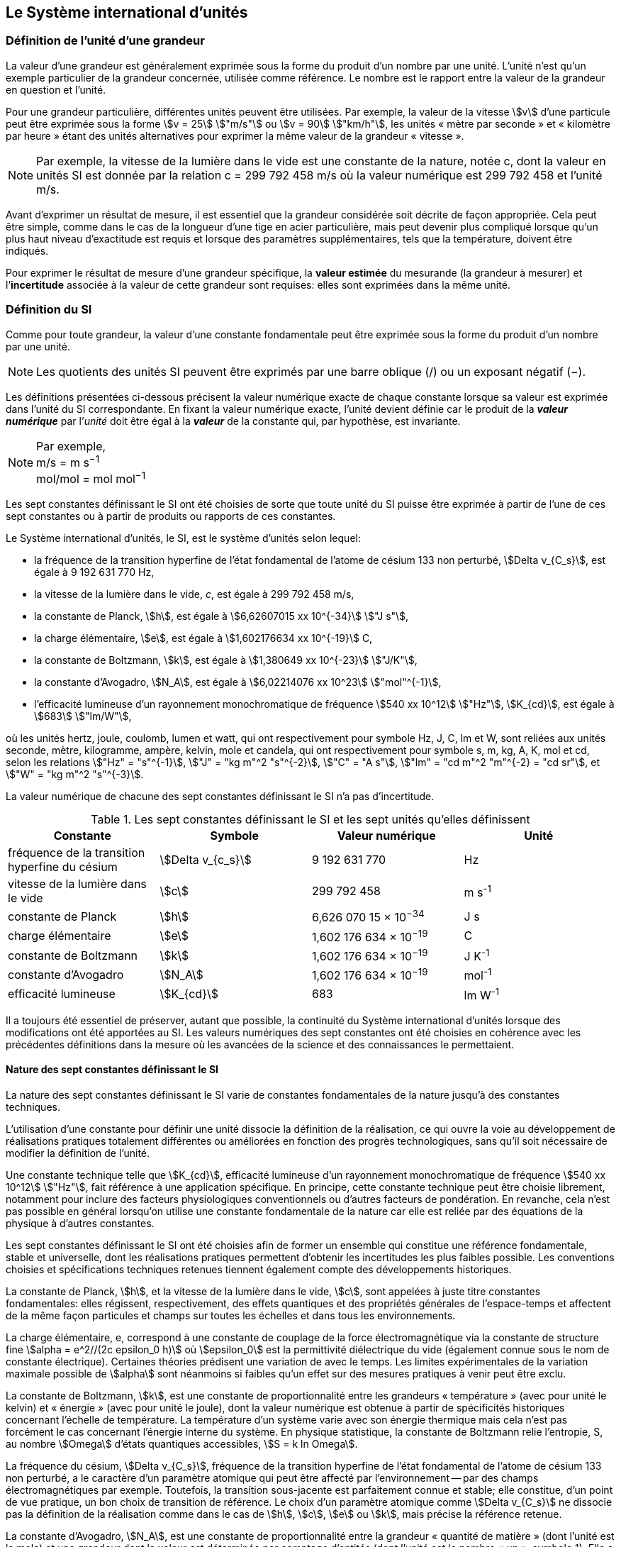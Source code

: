 
== Le Système international d’unités

=== Définition de l’unité d’une grandeur

La valeur d’une grandeur est généralement exprimée sous la forme du produit d’un nombre par
une unité. L’unité n’est qu’un exemple particulier de la grandeur concernée, utilisée comme
référence. Le nombre est le rapport entre la valeur de la grandeur en question et l’unité.

Pour une grandeur particulière, différentes unités
peuvent être utilisées. Par exemple, la valeur
de la vitesse stem:[v] d’une particule peut être exprimée sous
la forme stem:[v = 25] stem:["m/s"] ou stem:[v = 90] stem:["km/h"],
les unités « mètre par seconde » et « kilomètre
par heure » étant des unités alternatives pour
exprimer la même valeur de la grandeur « vitesse ».

NOTE: Par exemple, la vitesse de la lumière dans
le vide est une constante de la nature, notée c,
dont la valeur en unités SI est donnée par la relation
c = 299 792 458 m/s où la valeur numérique
est 299 792 458 et l’unité m/s.

Avant d’exprimer un résultat de mesure, il est essentiel que la grandeur considérée soit
décrite de façon appropriée. Cela peut être simple, comme dans le cas de la longueur d’une
tige en acier particulière, mais peut devenir plus compliqué lorsque qu’un plus haut niveau
d’exactitude est requis et lorsque des paramètres supplémentaires, tels que la température,
doivent être indiqués.

Pour exprimer le résultat de mesure d’une grandeur spécifique, la *valeur estimée* du
mesurande (la grandeur à mesurer) et l’**incertitude** associée à la valeur de cette grandeur
sont requises: elles sont exprimées dans la même unité.


=== Définition du SI

Comme pour toute grandeur, la valeur d’une constante fondamentale peut être exprimée
sous la forme du produit d’un nombre par une unité.

NOTE: Les quotients des unités
SI peuvent être exprimés
par une barre oblique (/)
ou un exposant
négatif (−).

Les définitions présentées ci-dessous précisent la valeur numérique exacte de chaque
constante lorsque sa valeur est exprimée dans l’unité du SI correspondante. En fixant la valeur
numérique exacte, l’unité devient définie car le produit de la *_valeur numérique_* par l’__unité__
doit être égal à la *_valeur_* de la constante qui, par hypothèse, est invariante.

[NOTE]
====
Par exemple, +
m/s = m s^−1^ +
mol/mol = mol mol^−1^
====

Les sept constantes définissant le SI ont été choisies de sorte que toute unité du SI puisse
être exprimée à partir de l’une de ces sept constantes ou à partir de produits ou rapports de
ces constantes.

Le Système international d’unités, le SI, est le système d’unités selon lequel:

* la fréquence de la transition hyperfine de l’état fondamental de l’atome de
césium 133 non perturbé, stem:[Delta ν_{C_s}], est égale à 9 192 631 770 Hz,
* la vitesse de la lumière dans le vide, _c_, est égale à 299 792 458 m/s,
* la constante de Planck, stem:[h], est égale à stem:[6,62607015 xx 10^{-34}] stem:["J s"],
* la charge élémentaire, stem:[e], est égale à stem:[1,602176634 xx 10^{-19}] C,
* la constante de Boltzmann, stem:[k], est égale à stem:[1,380649 xx 10^{-23}] stem:["J/K"],
* la constante d’Avogadro, stem:[N_A], est égale à stem:[6,02214076 xx 10^23] stem:["mol"^{-1}],
* l’efficacité lumineuse d’un rayonnement monochromatique de fréquence
stem:[540 xx 10^12] stem:["Hz"], stem:[K_{cd}], est égale à stem:[683] stem:["lm/W"],

où les unités hertz, joule, coulomb, lumen et watt, qui ont respectivement pour symbole Hz,
J, C, lm et W, sont reliées aux unités seconde, mètre, kilogramme, ampère, kelvin, mole et
candela, qui ont respectivement pour symbole s, m, kg, A, K, mol et cd, selon les relations
stem:["Hz" = "s"^{-1}], stem:["J" = "kg m"^2 "s"^{-2}], stem:["C" = "A s"], stem:["lm" = "cd m"^2 "m"^{-2} = "cd sr"], et stem:["W" = "kg m"^2 "s"^{-3}].

La valeur numérique de chacune des sept constantes définissant le SI n’a pas d’incertitude.


.Les sept constantes définissant le SI et les sept unités qu’elles définissent
[cols="1,^,1,^", options="header"]
|===

| Constante | Symbole | Valeur numérique | Unité

| fréquence de la transition hyperfine du césium | stem:[Delta v_{c_s}]  | 9 192 631 770 | Hz
| vitesse de la lumière dans le vide | stem:[c] | 299 792 458 | m s^-1^
| constante de Planck | stem:[h] | 6,626 070 15 × 10^−34^ | J s
| charge élémentaire | stem:[e] | 1,602 176 634 × 10^−19^ | C
| constante de Boltzmann | stem:[k] | 1,602 176 634 × 10^−19^ | J K^-1^
| constante d’Avogadro | stem:[N_A] | 1,602 176 634 × 10^−19^ | mol^-1^
| efficacité lumineuse | stem:[K_{cd}] | 683 | lm W^-1^ 

|===

Il a toujours été essentiel de préserver, autant que possible, la continuité du Système
international d’unités lorsque des modifications ont été apportées au SI. Les valeurs
numériques des sept constantes ont été choisies en cohérence avec les précédentes définitions
dans la mesure où les avancées de la science et des connaissances le permettaient.


==== Nature des sept constantes définissant le SI

La nature des sept constantes définissant le SI varie de constantes fondamentales de la
nature jusqu’à des constantes techniques.

L’utilisation d’une constante pour définir une unité dissocie la définition de la réalisation,
ce qui ouvre la voie au développement de réalisations pratiques totalement différentes ou
améliorées en fonction des progrès technologiques, sans qu’il soit nécessaire de modifier la
définition de l’unité.

Une constante technique telle que stem:[K_{cd}], efficacité lumineuse d’un rayonnement
monochromatique de fréquence stem:[540 xx 10^12] stem:["Hz"], fait référence à une application spécifique.
En principe, cette constante technique peut être choisie librement, notamment pour inclure
des facteurs physiologiques conventionnels ou d’autres facteurs de pondération.
En revanche, cela n’est pas possible en général lorsqu’on utilise une constante
fondamentale de la nature car elle est reliée par des équations de la physique à d’autres
constantes.

Les sept constantes définissant le SI ont été choisies afin de former un ensemble qui
constitue une référence fondamentale, stable et universelle, dont les réalisations pratiques
permettent d’obtenir les incertitudes les plus faibles possible. Les conventions choisies et
spécifications techniques retenues tiennent également compte des développements
historiques.

La constante de Planck, stem:[h], et la vitesse de la lumière dans le vide, stem:[c], sont appelées à juste
titre constantes fondamentales: elles régissent, respectivement, des effets quantiques et des
propriétés générales de l’espace-temps et affectent de la même façon particules et champs
sur toutes les échelles et dans tous les environnements.

La charge élémentaire, e, correspond à une constante de couplage de la force
électromagnétique via la constante de structure fine
stem:[alpha = e^2//(2c epsilon_0 h)] où stem:[epsilon_0] est la permittivité
diélectrique du vide (également connue sous le nom de constante électrique). Certaines
théories prédisent une variation de  avec le temps. Les limites expérimentales de la
variation maximale possible de stem:[alpha] sont néanmoins si faibles qu’un effet sur des mesures
pratiques à venir peut être exclu.

La constante de Boltzmann, stem:[k], est une constante de proportionnalité entre les grandeurs
« température » (avec pour unité le kelvin) et « énergie » (avec pour unité le joule), dont la
valeur numérique est obtenue à partir de spécificités historiques concernant l’échelle de
température. La température d’un système varie avec son énergie thermique mais cela n’est
pas forcément le cas concernant l’énergie interne du système. En physique statistique,
la constante de Boltzmann relie l’entropie, S, au nombre stem:[Omega] d’états quantiques accessibles,
stem:[S = k ln Omega].

La fréquence du césium, stem:[Delta ν_{C_s}], fréquence de la
transition hyperfine de l’état fondamental de l’atome de césium
133 non perturbé, a le caractère d’un paramètre atomique qui peut être
affecté par l’environnement -- par des champs électromagnétiques par exemple. Toutefois,
la transition sous-jacente est parfaitement connue et stable; elle constitue, d’un point de
vue pratique, un bon choix de transition de référence. Le choix d’un paramètre atomique
comme stem:[Delta v_{C_s}] ne dissocie pas la définition de la réalisation comme dans le cas de stem:[h], stem:[c], stem:[e] ou stem:[k],
mais précise la référence retenue.

La constante d’Avogadro, stem:[N_A], est une constante de proportionnalité entre la grandeur
« quantité de matière » (dont l’unité est la mole) et une grandeur dont la valeur est déterminée
par comptage d’entités (dont l’unité est le nombre « un », symbole 1). Elle a ainsi le caractère
d’une constante de proportionnalité similaire à la constante de Boltzmann, stem:[k].

L’efficacité lumineuse d’un rayonnement monochromatique de fréquence stem:[540 xx 10^12] stem:[Hz],
stem:[K_{cd}], est une constante technique qui établit une relation numérique exacte entre les
caractéristiques purement physiques du flux énergétique stimulant l’oeil humain à une
fréquence de stem:[540 xx 10^12] stem:["hertz (W)"] et la réponse photobiologique provoquée par le flux
lumineux reçu par un observateur moyen (lm).


=== Définitions des unités du SI

Avant l’adoption de la révision du SI en 2018, le SI était défini à partir de sept unités de
base, les _unités dérivées_ étant formées à partir de produits de puissances des unités de base.
En définissant le SI en fixant la valeur numérique de sept constantes spécifiques,
cette distinction n’est en principe pas nécessaire car les définitions de toutes les unités,
qu’elles soient de base ou dérivées, peuvent être directement établies à partir des
sept constantes. Toutefois, les concepts d’unités de base et d’unités dérivées sont conservés
car ils sont pratiques et historiquement bien établis; par ailleurs, la série de normes
ISO/IEC 80000 précise les grandeurs de base et les grandeurs dérivées qui doivent
nécessairement correspondre aux unités de base du SI et aux unités dérivées, définies dans
la présente brochure.


==== Unités de base

Les unités de base du SI sont rassemblées dans le <<table-2>>.

[[table-2]]
.Unités SI de base
[cols="4"]
|===
2+| Grandeur de base 2+| Unité de base

h| Nom h| Symbole caractéristique h| Nom h| Symbole

| temps | stem:[t] | seconde | s
| longueur | stem:[l, x, r], etc. | mètre | m
| masse | stem:[m] | kilogramme | kg
| courant électrique | stem:[I, i] | ampère | A
| température thermodynamique | stem:[T] | kelvin | K
| quantité de matière | stem:[n] | mole | mol
| intensité lumineuse | stem:[I_v] | candela | cd

|===

NOTE: Les symboles des grandeurs, imprimés
en italique, sont généralement de
simples lettres de l’alphabet grec ou latin
et constituent des recommandations.
Les symboles des unités, imprimés en
caractères romains (droits), sont
_obligatoires_ (voir <<chapter5>>).


La définition du SI fondée sur les valeurs numériques fixées des sept constantes choisies
permet de déduire la définition de chacune des sept unités de base du SI à l’aide d’une ou
plusieurs de ces constantes, selon les cas. Les définitions qui en découlent sont indiquées
ci-après.


*La seconde*

*La seconde, symbole s, est l’unité de temps du SI. Elle est définie en prenant la valeur
numérique fixée de la fréquence du césium, stem:[Delta ν_{c_s}], la fréquence de la transition
hyperfine de l’état fondamental de l’atome de césium 133 non perturbé, égale à
9192631770 lorsqu’elle est exprimée en Hz, unité égale à s^−1^.*

Cette définition implique la relation exacte stem:[Delta ν_{c_s} = 9192631770] stem:["Hz"]. En inversant cette
relation, la seconde est exprimée en fonction de la constante stem:[Delta v_{C_s}]:


[stem%unnumbered]
++++
1 " Hz" = {Delta ν_{c_s}} / {9192631770}  " ou " 1 " s" ={ 9192631770} / {Delta ν_{c_s}}
++++ 

Il résulte de cette définition que la seconde est égale à la durée de 9 192 631 770 périodes
de la radiation correspondant à la transition entre les deux niveaux hyperfins de l’état
fondamental de l’atome de césium 133 non perturbé.

Il est fait référence à un atome non perturbé afin d’indiquer clairement que la définition de
la seconde du SI se fonde sur un atome de césium isolé qui n’est pas perturbé par un champ
externe quel qu’il soit, tel que la radiation d’un corps noir à température ambiante.

La seconde ainsi définie est l’unité de temps propre, au sens de la théorie générale de la
relativité. Pour établir une échelle de temps coordonné, les signaux de différentes horloges
primaires dans le monde sont combinés, puis des corrections sont appliquées pour tenir
compte du décalage relativiste de fréquence entre les étalons à césium (voir <<cls-236>>).

Le CIPM a adopté différentes représentations secondaires de la seconde fondées sur un
nombre choisi de raies spectrales d’atomes, ions ou molécules. Les fréquences non
perturbées de ces raies peuvent être déterminées avec une incertitude relative qui n’est pas
inférieure à celle de la réalisation de la seconde fondée sur la transition hyperfine de
l’atome de ^133^Cs mais certaines peuvent être reproduites avec une meilleure stabilité.


*Le mètre*

*Le mètre, symbole m, est l’unité de longueur du SI. Il est défini en prenant la valeur
numérique fixée de la vitesse de la lumière dans le vide, stem:[c], égale à 299792458
lorsqu’elle est exprimée en m s^−1^, la seconde étant définie en fonction de stem:[Delta ν_{c_s}].*

Cette définition implique la relation exacte stem:[c] = 299792458 m s^−1^. En inversant cette
relation, le mètre est exprimé en fonction des constantes stem:[c] et stem:[Delta ν_{c_s}]:

[stem%unnumbered]
++++
1 "m" = ( c / 299792458 ) s = 9192631770 / 299792458 c / {Delta ν_{c_s}} ~~ 30,663319 c / {Delta ν_{c_s}}
++++

Il résulte de cette définition que le mètre est la longueur du trajet parcouru dans le vide par
la lumière pendant une durée de 1/299 792 458 de seconde.


*Le kilogramme*

*Le kilogramme, symbole kg, est l’unité de masse du SI. Il est défini en prenant la
valeur numérique fixée de la constante de Planck, stem:[h], égale à stem:[6,626 070 15 xx 10^{−34}]
lorsqu’elle est exprimée en J s, unité égale à kg m^2^ s^−1^, le mètre et la seconde étant
définis en fonction de stem:[c] et stem:[Delta ν_{c_s}].*

Cette définition implique la relation exacte stem:[h = 6,62607015 xx 10^{−34}] kg m^2^ s^−1^. En inversant
cette relation, le kilogramme est exprimé en fonction des trois
constantes stem:[h], stem:[Delta ν_{c_s}] et stem:[c]:


[stem%unnumbered]
++++
1 " kg" = ( h / {6,62607015 xx 10^{-34}}) " m"^{-2} "s"
++++

relation identique à

[stem%unnumbered]
++++
1 " kg" = (299792458)^2 / {6,62607015 xx 10^{-34}} {h Delta ν_{c_s}} / c^2 ~~ 1,4755214 xx 10^40 {h Delta ν_{c_s}} / c^2
++++

Cette définition permet de définir l’unité kg m^2^ s^−1^ (l’unité des grandeurs physiques
« action » et « moment cinétique »). Ainsi associée aux définitions de la seconde et du
mètre, l’unité de masse est exprimée en fonction de la constante de Planck stem:[h].

La précédente définition du kilogramme fixait la valeur de la masse du prototype
international du kilogramme stem:[K], stem:[m(K)], à exactement un kilogramme; la valeur de la
constante de Planck stem:[h] devait donc être déterminée de façon expérimentale. L’actuelle
définition du kilogrammme fixe la valeur numérique de stem:[h] de façon exacte et la masse du
prototype doit désormais être déterminée de façon expérimentale.

Le nombre choisi pour fixer la valeur numérique de la constante de Planck est tel qu’au
moment de l’adoption de cette définition de l’unité de masse, le kilogramme était égal à la
masse du prototype international stem:[m(K) = 1] stem:["kg"] avec une incertitude-type relative égale à
stem:[1 xx 10^{−8}], soit l’incertitude-type de la combinaison des meilleures estimations de la valeur de
la constante de Planck à ce moment-là.

Il est à noter que cette définition de l’unité de masse permet d’établir, en principe,
des réalisations primaires à tout point de l’échelle de masse.


*L’ampère*

*L’ampère, symbole A, est l’unité de courant électrique du SI. Il est défini en prenant
la valeur numérique fixée de la charge élémentaire, e, égale à stem:[1,602176634 xx 10{-19}]
lorsqu’elle est exprimée en C, unité égale à A s, la seconde étant définie en fonction de
stem:[Delta v_{C_s}].*

Cette définition implique la relation exacte stem:[e = 1,602 176 634 xx 10^{-19}] stem:["A s"]. En inversant
cette relation, l’ampère est exprimé en fonction des constantes e et stem:[Delta v_{C_s}]:

[stem%unnumbered]
++++
1 " A" = (e/{1,602176634 xx 10^-19}) " s"^{-1}
++++

relation identique à

[stem%unnumbered]
++++
1 " A" = ( e / {1,602176634 xx 10^-19} ) " s"^-1
++++


Il résulte de cette définition qu’un ampère est le courant électrique correspondant au flux de
stem:[1//(1,602 176 634 xx 10^-19)] charges élémentaires par seconde.

La précédente définition de l’ampère, fondée sur la force produite entre deux conducteurs
traversés par du courant, fixait la valeur de la perméabilité magnétique du vide μ0 (également
connue sous le nom de constante magnétique) à exactement stem:[4 pi xx 10^-7 " H m"^{-1} = 4 pi xx 10^-7 " N A"^{-2}],
H et N représentant les unités dérivées cohérentes « henry » et « newton », respectivement.
La nouvelle définition de l’ampère fixe la valeur numérique de e et non plus celle de μ0.
Par conséquent, μ0 doit désormais être déterminée de façon expérimentale.

Ainsi, comme la permittivité diélectrique du vide
stem:[epsilon_0] (également connue sous le nom de constante électrique),
l’impédance du vide caractéristique stem:[Z_0] et l’admittance du vide stem:[Y_0] sont
égales à stem:[1//mu_0 c_2], stem:[mu_0 c] et stem:[1//mu_0 c] respectivement,
les valeurs de stem:[epsilon_0], stem:[Z_0], et stem:[Y_0] doivent désormais
être déterminées de façon expérimentale et ont la même incertitude-type relative que μ0
puisque la valeur de c est connue avec exactitude. Le produit stem:[epsilon_0 mu_0 = 1//c_2] et le quotient
stem:[Z_0// mu_0 = c] restent exacts. Au moment de l’adoption de l’actuelle définition de l’ampère,
stem:[mu_0] était égale à stem:[4 pi xx 10^-7] stem:["H/m"] avec une incertitude-type relative de stem:[2,3 xx 10^{-10}].



*Le kelvin*

*Le kelvin, symbole K, est l’unité de température thermodynamique du SI. Il est défini
en prenant la valeur numérique fixée de la constante de Boltzmann, k, égale à
stem:[1,380 649 xx 10^{-23}] lorsqu’elle est exprimée en J K^−1^, unité égale à kg m^2^ s^−2^ K^−1^,
le kilogramme, le mètre et la seconde étant définis en fonction de h, c et stem:[Delta v_{C_s}].*

Cette définition implique la relation exacte stem:[k = 1,380649 xx 10^{-23}] stem:["kg m"^2 "s"^{-2} "K"^{-1}].
En inversant cette relation, le kelvin est exprimé en fonction des constantes stem:[k], stem:[h] et stem:[Delta v_{C_s}]:


[stem%unnumbered]
++++
1 " K" = ( {1,380649 xx 10^-23} / k ) "kg m"^2 " s"^-2
++++

relation identique à

[stem%unnumbered]
++++
1 " K" = {1,380649 xx 10^-23} / {(6,62607015 xx 10^-34)(9192631770)} {Delta v_{C_s} h} / k ~~ 2,2666653 {Delta v_{C_s} h} / k
++++


Il résulte de cette définition qu’un kelvin est égal au changement de la température
thermodynamique résultant d’un changement de l’énergie thermique stem:["kT"] de
stem:[1,380649 xx 10^{-23}] stem:["J"].

La précédente définition du kelvin établissait la température du point triple de l’eau TTPW
comme étant exactement égale à 273,16 K. Étant donné que l’actuelle définition du kelvin
fixe la valeur numérique de k et non plus celle de stem:[T_{TPW}], cette dernière doit désormais être
déterminée de façon expérimentale. Au moment de l’adoption de l’actuelle définition du
kelvin, stem:[T_{TPW}] était égale à 273,16 K avec une incertitude-type relative de stem:[3,7 xx 10^{-7}]
déterminée à partir des mesures de k réalisées avant la redéfinition.

En raison de la manière dont les échelles de température étaient habituellement définies,
il est resté d’usage courant d’exprimer la température thermodynamique, symbole T,
en fonction de sa différence par rapport à la température de référence stem:[T_0 = 273,15] K
proche du point de congélation de l’eau. Cette différence de température est appelée
température Celsius, symbole t; elle est définie par l’équation aux grandeurs:

[stem%unnumbered]
++++
t = T - T_0
++++

L’unité de température Celsius est le degré Celsius, symbole °C, qui par définition est égal
en amplitude à l’unité « kelvin ». Une différence ou un intervalle de température peut
s’exprimer aussi bien en kelvins qu’en degrés Celsius, la valeur numérique de la différence
de température étant la même dans les deux cas. La valeur numérique de la température
Celsius exprimée en degrés Celsius est liée à la valeur numérique de la température
thermodynamique exprimée en kelvins par la relation:

[stem%unnumbered]
++++
t // "°C" = T // "K" - 273,5
++++

(voir <<scls541>> pour une explication de la notation utilisée ici).

Le kelvin et le degré Celsius sont aussi les unités de l’Échelle internationale de température
de 1990 (EIT-90) adoptée par le CIPM en 1989 dans sa Recommandation 5 (CI-1989, PV,
*57*, 26). Il est à noter que l’EIT-90 définit les deux grandeurs
stem:[T_{90}] et stem:[t_{90}] qui sont de très
bonnes approximations des températures thermodynamiques correspondantes _T_ et _t_.

Il est également à noter que l’actuelle définition de l’unité de température
thermodynamique permet d’établir, en principe, des réalisations primaires du kelvin à tout
point de l’échelle de température.


*La mole*

*La mole, symbole mol, est l’unité de quantité de matière du SI. Une mole contient
exactement stem:[6,02214076 xx 10^23] entités élémentaires. Ce nombre, appelé
« nombre d’Avogadro », correspond à la valeur numérique fixée de la constante
d’Avogadro, stem:[N_A], lorsqu’elle est exprimée en mol^−1^.*

*La quantité de matière, symbole stem:[n], d’un système est une représentation du nombre
d’entités élémentaires spécifiées. Une entité élémentaire peut être un atome,
une molécule, un ion, un électron, ou toute autre particule ou groupement spécifié de
particules.*

Cette définition implique la relation exacte stem:[N_A = 6,022140 76 xx 10^23] stem:["mol"^{-1}]. En inversant
cette relation, on obtient l’expression exacte de la mole en fonction de la constante stem:[N_A]:

[stem%unnumbered]
++++
1 " mol" = ( {6,02214076 xx 10^23} / N_A )
++++


Il résulte de cette définition que la mole est la quantité de matière d’un système qui contient
stem:[6,02214076 xx 10^23] entités élémentaires spécifiées.

La précédente définition de la mole fixait la valeur de la masse molaire du carbone 12,
M(^12^C), comme étant exactement égale à 0,012 kg/mol. Selon l’actuelle définition de la
mole, M(^12^C) n’est plus connue avec exactitude et doit être déterminée de façon
expérimentale. La valeur choisie pour stem:[N_A] est telle qu’au moment de l’adoption de la
présente définition de la mole, M(^12^C) était égale à 0,012 kg/mol avec une incertitude-type
relative de stem:[4,5 xx 10^{-10}].

La masse molaire d’un atome ou d’une molécule X peut toujours être obtenue à partir de sa
masse atomique relative à l’aide de l’équation:

[stem%unnumbered]
++++
M(X) = A_r (X) [M(&#x200c;^12 C)//12] = A_r (X) M_u
++++

et la masse molaire d’un atome ou d’une molécule X est également reliée à la masse d’une
entité élémentaire m(X) par la relation:

[stem%unnumbered]
++++
M(X) = N_A m(X) = N_A A_r (X) m_u
++++

Dans ces équations, stem:[M_u] est la constante de masse molaire,
égale à stem:[M(""^12C)//12], et stem:[m_u] est la
constante de masse atomique unifiée, égale à stem:[m(12C)//12].
Elles sont liées à la constante d’Avogadro par la relation:

[stem%unnumbered]
++++
M_u = N_A m_u
++++

Dans le terme « quantité de matière », le mot « matière » sera généralement remplacé par
d’autres mots précisant la matière en question pour chaque application particulière;
on pourrait par exemple parler de « quantité de chlorure d’hydrogène » ou de « quantité de
benzène ». Il est important de définir précisément l’entité en question (comme le souligne la
définition de la mole), de préférence en précisant la formule chimique moléculaire du
matériau concerné. Bien que le mot « quantité » ait une définition plus générale dans le
dictionnaire, cette abréviation du nom complet « quantité de matière » est parfois utilisée
par souci de concision. Ceci s’applique aussi aux grandeurs dérivées telles que la
concentration de quantité de matière, qui peut simplement être appelée « concentration de
quantité ». Dans le domaine de la chimie clinique, le nom « concentration de quantité de
matière » est généralement abrégé en « concentration de matière ».


*La candela*

*La candela, symbole cd, est l’unité du SI d’intensité lumineuse dans une direction
donnée. Elle est définie en prenant la valeur numérique fixée de l’efficacité lumineuse
d’un rayonnement monochromatique de fréquence stem:[540 xx 10^12] stem:["Hz"], stem:[K_{cd}], égale à
683 lorsqu’elle est exprimée en lmW^−1^, unité égale à cd srW^−1^, ou cd sr kg^-1^ m^2^ s^3^,
le kilogramme, le mètre et la seconde étant définis en fonction de stem:[h], stem:[c] et stem:[Delta v_{C_s}].*

Cette définition implique la relation exacte Kcd = 683 cd sr kg^−1^ m^−2^ s^3^ pour le rayonnement
monochromatique de fréquence stem:[ν = 540 xx 10^12] Hz. En inversant cette relation, la candela
est exprimée en fonction des constantes stem:[K_{cd}], h et stem:[Delta v_{C_s}]:

[stem%unnumbered]
++++
1 " cd" = ( K_{cd} / 683 ) " kg m"^2 " s"^{-3} " sr"^{-1}
++++

relation identique à

[stem%unnumbered]
++++
1 " cd" = 1/{(6,62607015 xx 10^-34)(9192631770)^2} (Delta v_{C_s})^2 h K_{cd}
++++

[stem%unnumbered]
++++
~~ 2,6148305 xx 10^10 (Delta v_{C_s})^2 h K_{cd}
++++


Il résulte de cette définition que la candela est l’intensité lumineuse, dans une direction
donnée, d’une source qui émet un rayonnement monochromatique de fréquence
stem:[540 xx 10^12] Hz et dont l’intensité énergétique dans cette direction est stem:[(1/683)W] stem:["sr"^{-1}].
La définition du stéradian est donnée au bas du <<table-4>>.


==== Réalisation pratique des unités du SI

Les méthodes expérimentales de haut niveau utilisées pour réaliser les unités à l’aide
d’équations de la physique sont appelées « méthodes primaires ». Une méthode primaire a
pour caractéristique essentielle de permettre de mesurer une grandeur dans une unité
particulière en utilisant seulement des mesures de grandeurs qui n’impliquent pas l’unité en
question. Dans la présente formulation du SI, le fondement des définitions est différent de
celui utilisé précédemment, c’est pourquoi de nouvelles méthodes peuvent être utilisées
pour la réalisation pratique des unités du SI.

Chaque définition qui indique une condition ou un état physique spécifique impose une
limite fondamentale à l’exactitude de la réalisation. Un utilisateur est désormais libre de
choisir toute équation de la physique appropriée qui relie les constantes définissant le SI à
la grandeur à mesurer. Cette approche pour définir les unités de mesure les plus courantes
est beaucoup plus générale car elle n’est pas limitée par l’état actuel de la science ou des
technologies: en fonction des progrès à venir, d’autres manières de réaliser les unités à un
niveau d’exactitude plus élevé pourront être développées. Avec un tel système d’unités,
il n’existe en principe aucune limite concernant l’exactitude avec laquelle une unité peut
être réalisée. L’exception reste la seconde pour laquelle la transition micro-onde du césium
doit être conservée, pour le moment, comme base de la définition.

Une description plus détaillée de la réalisation des unités du SI figure à l’Annexe 2.


==== Dimension des grandeurs

Les grandeurs physiques peuvent être organisées selon un système de dimensions qui a été
décidé par convention. Chacune des sept grandeurs de base du SI est considérée avoir sa
propre dimension. Les symboles utilisés pour les grandeurs de base et ceux utilisés pour
indiquer leur dimension sont présentés dans le <<table-3>>.


[[table-3]]
.Grandeurs de base et dimensions utilisées avec le SI
[cols="1,^,^"]
|===
| Grandeur de base | Symbole caractéristique de la grandeur | Symbole de la dimension

| temps | stem:[t] | stem:[sf "T"]
| longueur | stem:[l, x, r,"etc."] | stem:[sf "L"]
| masse | stem:[m] | stem:[sf "M"]
| courant électrique | stem:[I, i] | stem:[sf "I"]
| température thermodynamique | stem:[T] | stem:[Theta]
| quantité de matière | stem:[n] | stem:[sf "N"]
| intensité lumineuse | stem:[I_v] | stem:[sf "J"]
|===


Toutes les autres grandeurs, à l’exception de celles dont la valeur est déterminée par
comptage, sont des grandeurs dérivées qui peuvent être exprimées en fonction des grandeurs
de base à l’aide des équations de la physique. Les dimensions des grandeurs dérivées sont
écrites sous la forme de produits de puissances des dimensions des grandeurs de base au
moyen des équations qui relient les grandeurs dérivées aux grandeurs de base. En général,
la dimension d’une grandeur Q s’écrit sous la forme d’un produit dimensionnel,

[stem%unnumbered]
++++
dim Q = sf "T"^{alpha} sf "L"^{beta} sf "M"^{gamma} sf "I"^{delta} Theta^{epsilon} sf "N"^{zeta} sf "J"^{eta}
++++

où les exposants stem:[alpha], stem:[beta], stem:[gamma], stem:[delta],
stem:[epsilon], stem:[zeta] et stem:[eta], qui sont en général de petits nombres entiers positifs,
négatifs ou nuls, sont appelés exposants dimensionnels.

Certaines grandeurs stem:[Q] sont définies par une équation aux grandeurs telle que tous les
exposants dimensionnels de l’équation de la dimension de stem:[Q] sont égaux à zéro. C’est vrai,
en particulier, pour une grandeur définie comme le rapport entre deux grandeurs de même
espèce. Par exemple, l’indice de réfraction d’un milieu est le rapport de deux vitesses et la
permittivité relative est le rapport entre la permittivité d’un milieu diélectrique et celle du
vide. De telles grandeurs sont simplement des nombres. L’unité associée est l’unité « un »,
symbole 1, bien que l’unité « un » soit rarement explicitement écrite (voir <<scls547>>).

Il existe également des grandeurs qui ne peuvent pas être décrites au moyen des
sept grandeurs de base du SI mais dont la valeur est déterminée par comptage.
C’est, par exemple, un nombre de molécules, d’entités cellulaires ou biomoléculaires (telles
que des copies d’une séquence d’acide nucléique particulière) ou la dégénérescence en
mécanique quantique. Ces grandeurs de comptage ont également pour unité le nombre un.

L’unité « un » est nécessairement l’élément neutre de tout système d’unités: elle est
automatiquement présente. Il n’y a pas lieu d’introduire l’unité « un » dans le SI par une
décision spécifique. Ainsi, il est possible d’établir la traçabilité formelle au SI par des
procédures adéquates et validées.

Les angles plans et solides, lorsqu’ils sont exprimés respectivement en radians et stéradians,
sont également traités dans le SI comme des grandeurs d’unité « un » (voir <<scls548>>).
Au besoin, les symboles rad et sr sont écrits explicitement de façon à souligner que la
grandeur considérée, pour les radians ou stéradians, est – ou implique – respectivement
l’angle plan ou l’angle solide. L’usage des stéradians souligne par exemple la distinction
entre les unités de flux et d’intensité en radiométrie et photométrie. Toutefois, c’est une
pratique établie de longue date en mathématiques et dans tous les domaines de la science
d’utiliser rad = 1 et sr = 1. Pour des raisons historiques, le radian et le stéradian sont traités
comme des unités dérivées, tel que décrit dans la <<scls234>>.

Il est particulièrement important de disposer d’une description claire de toute grandeur
d’unité « un » (voir <<scls547>>), qui peut s’exprimer comme un rapport de grandeurs de
même nature (rapports de longueur, fractions molaires, etc.) ou comme un comptage
(nombre de photons, désintégrations, etc.).


[[scls234]]
==== Unités dérivées

Les unités dérivées sont définies comme des produits de puissances des unités de base.
Lorsque le facteur numérique de ce produit est un, les unités dérivées sont appelées _unités
dérivées cohérentes_. Les unités de base et les unités dérivées cohérentes du SI forment un
ensemble cohérent désigné sous le nom d’__ensemble cohérent des unités SI__. Le terme
« cohérent » signifie que les équations reliant les valeurs numériques des grandeurs prennent
exactement la même forme que les équations reliant les grandeurs proprement dites.

Certaines unités dérivées cohérentes du SI ont reçu un nom spécial. Le <<table-4>> établit la
liste des 22 unités ayant un nom spécial. Les sept unités de base (voir <<table-2>>) et les
unités dérivées cohérentes constituent la partie centrale de l’ensemble des unités du SI:
toutes les autres unités du SI sont des combinaisons de certaines de ces 29 unités.

Il est important de noter que n’importe laquelle des 7 unités de base et des 22 unités ayant
un nom spécial peut être formée directement à partir des sept constantes définissant le SI.
En effet, les unités de ces sept constantes incluent à la fois des unités de base et des unités
dérivées.

La CGPM a adopté une série de préfixes servant à former des multiples et sous-multiples
décimaux des unités SI cohérentes (voir <<chapter3>>). Ces préfixes sont pratiques pour
exprimer les valeurs de grandeurs beaucoup plus grandes ou beaucoup plus petites que
l’unité cohérente. Cependant, quand un préfixe est utilisé avec une unité du SI, l’unité
dérivée obtenue n’est plus cohérente car le préfixe introduit un facteur numérique différent
de un. Des préfixes peuvent être utilisés avec l’ensemble des 7 unités de base et des
22 unités ayant un nom spécial, à l’exception de l’unité de base « kilogramme », comme
expliqué en détail au <<chapter3>>.

[[table-4]]
.Les 22 unités SI ayant un nom spécial et un symbole particulier
[cols="4",options="header"]
|===
| Grandeur dérivée
| Nom spécial de l’unité
| Expression de l’unité en unités de base footnote:[L'ordre des symboles des unités de base dans le <<table-4>> est différent de celui utilisé dans la 8^e^ édition de la Brochure sur le SI par suite à la décision prise par le CCU à sa 21^e^ réunion (2013) de
revenir à l’ordre originel défini dans la Résolution 12 adoptée par la CGPM à sa 11^e^ réunion (1960),
selon laquelle le newton est noté: kg m s^−2^, le joule: kg m^2^ s^−2^ et J s: kg m^−2^ s^−1^. L’objectif est de
refléter les principes physiques sous-jacents aux équations correspondantes des grandeurs bien que,
pour certaines unités dérivées plus complexes, cela puisse s’avérer impossible.]
| Expression de l’unité en d’autres unités SI

| angle plan | radian footnote:[Le radian est l’unité cohérente d’angle plan. Un radian est un angle compris entre deux rayons d’un
cercle qui, sur la circonférence du cercle, interceptent un arc de longueur égale à celle du rayon.
Le radian est aussi l’unité d’angle de phase. Pour les phénomènes périodiques, l’angle de phase
augmente de stem:[2 pi] rad à chaque période. Le radian était auparavant une unité SI supplémentaire mais
cette catégorie a été supprimée en 1995.] | rad = m/m | 
| angle solide | stéradian footnote:[Le stéradian est l’unité cohérente d’angle solide. Un stéradian est un angle solide d’un cône qui,
ayant son sommet au centre d’une sphère, découpe sur la surface de cette sphère une aire égale à
celle d’un carré ayant pour côté une longueur égale au rayon de la sphère. Comme le radian,
le stéradian était auparavant une unité SI supplémentaire.] | sr = m^2^/m^2^ |
| fréquence | hertz footnote:[Le hertz ne doit être utilisé que pour les phénomènes périodiques et le becquerel que pour les
processus aléatoires liés à la mesure de l’activité d’un radionucléide.] | Hz = s^−1^ | 
| force | newton | N = kg m s^−2^ | 
| pression, contrainte | pascal | Pa = kg m^−1^ s^−2^ | 
| énergie, travail, quantité de chaleur | joule | J = kg m^2^ s^−2^ | N m
| puissance, flux énergétique | watt | W = kg m^2^ s^−3^ | J/s
| charge électrique | coulomb | C = A s | 
| différence de potentiel électrique footnote:[La différence de potentiel électrique est
également appelée « tension » ou « tension électrique »
dans certains pays.] | volt | V = kg m^2^ s^−3^ A^−1^ | W/A
| capacité électrique | farad | F = kg^−1^ m^−2^ s^4^ A^2^ | C/V
| résistance électrique | ohm | Ω = kg m^2^ s^−3^ A^−2^ | V/A
| conductance électrique | siemens | S = kg^−1^ m^−2^ s^3^ A^2^ | A/V
| flux d’induction magnétique | weber | Wb = kg m^2^ s^−2^ A^−1^ | V s
| induction magnétique | tesla | T = kg s^−2^ A^−1^ | Wb/m^2^
| inductance | henry | H = kg m^2^ s^−2^ A^−2^ | Wb/A
| température Celsius | degré Celsius footnote:[Le degré Celsius est utilisé pour exprimer des températures Celsius. La valeur numérique d’une
différence de température ou d’un intervalle de température est identique quand elle est exprimée en
degrés Celsius ou en kelvins.] | °C = K |
| flux lumineux | lumen | lm = cd sr (g) | cd sr
| éclairement lumineux | lux | lx = cd sr m^−2^ | lm/m^2^
| activité d’un radionucléide footnote:[Le hertz ne doit être utilisé que pour les phénomènes périodiques et le becquerel que pour les
processus aléatoires liés à la mesure de l’activité d’un radionucléide.] footnote:[L’activité d’un radionucléide est parfois appelée de manière incorrecte radioactivité.] | becquerel | Bq = s^−1^ |
| dose absorbée, kerma | gray | Gy = m^2^ s^−2^ | J/kg
| équivalent de dose | sievert footnote:[Voir la Recommandation 2 du CIPM sur l’utilisation du sievert (PV, 2002, *70*, 102).] | Sv = m^2^ s^−2^ | J/kg
| activité catalytique | katal | kat = mol s^−1^ |
|===


Les 7 unités de base et les 22 unités ayant un nom spécial et un symbole particulier peuvent
être combinées pour exprimer des unités d’autres grandeurs dérivées. Étant donné le
nombre illimité de grandeurs, il n’est pas possible de fournir une liste complète des
grandeurs et unités dérivées. Le <<table-5>> présente un certain nombre d’exemples de
grandeurs dérivées, avec les unités dérivées cohérentes correspondantes exprimées en
unités de base. En outre, le <<table-6>> présente des exemples d’unités dérivées cohérentes
dont les noms et symboles comprennent également des unités dérivées. L’ensemble des
unités SI comprend l’ensemble des unités cohérentes et les multiples et sous-multiples
formés à l’aide de préfixes SI.


[[table-5]]
.Exemples d’unités dérivées cohérentes du SI exprimées à partir des unités de base
[cols="1,^,^",options="header"]
|===
| Grandeur dérivée | Symbole caractéristique de la grandeur | Unité dérivée exprimée en unités de base

| superficie | stem:[A] | m^2^
| volume | stem:[V] | m^3^
| vitesse | stem:[v] | m s^−1^
| accélération | stem:[a] | m s^−2^
| nombre d’ondes | stem:[sigma] | m^−1^
| masse volumique | stem:[rho] | kg m^−3^
| masse surfacique | stem:[rho A] | kg m^−2^
| volume massique | stem:[v] | m^3^ kg^−1^
| densité de courant | stem:[j] | A m^−2^
| champ magnétique | stem:[H] | A m^−1^
| concentration de quantité de matière | stem:[c] | mol m^−3^
| concentration massique | stem:[rho, gamma] | kg m^−3^
| luminance lumineuse | stem:[L_v] | cd m^−2^
|===


[[table-6]]
.Exemples d’unités dérivées cohérentes du SI dont le nom et le symbole comprennent des unités dérivées cohérentes du SI ayant un nom spécial et un symbole particulier
[cols="4",options="header"]
|===
| viscosité dynamique | pascal seconde | Pa s | kg m^−1^ s^−1^
| moment d’une force | newton mètre | N m | kg m^2^ s^−2^
| tension superficielle | newton par mètre | N m^−1^ | kg s^−2^
| vitesse angulaire, fréquence angulaire | radian par seconde | rad s^−1^ | s^−1^
| accélération angulaire | radian par seconde carrée | rad s^−2^ | s^−2^
| flux thermique surfacique, éclairement énergétique | watt par mètre carré | W m^−2^ | kg s^−3^
| capacité thermique, entropie | joule par kelvin | J K^−1^ | kg m^2^ s^−2^ K^−1^
| capacité thermique massique, entropie massique | joule par kilogramme kelvin | J K^−1^ kg^−1^ | m^2^ s^−2^ K^−1^
| énergie massique | joule par kilogramme | J kg^−1^ | m^2^ s^−2^
| conductivité thermique | watt par mètre kelvin | W m^−1^ K^−1^ | kg m s^−3^ K^−1^
| énergie volumique | joule par mètre cube | J m^−3^ | kg m^−s−2^
| champ électrique | volt par mètre | V m^−1^ | kg m s^−3^ A^−1^
| charge électrique volumique | coulomb par mètre cube | C m^−3^ | A s m^−3^
| charge électrique surfacique | coulomb par mètre carré | C m^−2^ | A s m^−2^
| induction électrique, déplacement électrique | coulomb par mètre carré | C m^−2^ | A s m^−2^
| permittivité | farad par mètre | F m^−1^ | kg^−1^ m^−3^ s^4^ A^2^
| perméabilité | henry par mètre | H m^−1^ | kg m s^−2^ A^−2^
| énergie molaire | joule par mole | J mol^−1^ | kg m^2^ s^−2^ mol^−1^
| entropie molaire, capacité thermique molaire | joule par mole kelvin | J K^−1^ mol^−1^ | kg m^2^ s^−2^ mol^−1^ K^−1^
| exposition (rayons x et stem:[gamma]) | coulomb par kilogramme | C kg^−1^ | A s kg^−1^
| débit de dose absorbée | gray par seconde | Gy s^−1^ | m^2^ s^−3^
| intensité énergétique | watt par stéradian | W sr^−1^ | kg m^2^ s^−3^
| luminance énergétique | watt par mètre carré stéradian | W sr^−1^ m^−2^ | kg s^−3^
| concentration de l’activité catalytique | katal par mètre cube | kat m^−3^ | mol s^−1^ m^−3^
|===


Il est important de souligner que chaque grandeur physique n’a qu’une seule unité SI
cohérente, même si cette unité peut être exprimée sous différentes formes au moyen de
noms spéciaux ou de symboles particuliers.

Toutefois, l’inverse n’est pas vrai car, de façon générale, la même unité SI peut être
employée pour exprimer différentes grandeurs. Par exemple, le joule par kelvin est le nom
de l’unité SI pour la grandeur « capacité thermique » et pour la grandeur « entropie ».
De même, l’ampère est le nom de l’unité SI pour la grandeur de base « courant électrique »
et pour la grandeur dérivée « force magnétomotrice ». Il est important de remarquer qu’il ne
suffit pas d’indiquer le nom de l’unité pour spécifier la grandeur mesurée. Cette règle
s’applique non seulement aux textes scientifiques et techniques mais aussi, par exemple,
aux appareils de mesure (en effet, ces derniers doivent afficher non seulement l’unité mais
aussi la grandeur mesurée).

En pratique on exprime l’unité de certaines grandeurs en employant de préférence un nom
spécial afin de réduire le risque de confusion entre des grandeurs différentes ayant la même
dimension. Dans ce cas, on peut rappeler comment la grandeur est définie. Par exemple,
la grandeur « couple » est le produit vectoriel d’un vecteur position et d’un vecteur force:
son unité SI est le « newton mètre ». Bien que le couple ait la même dimension que
l’énergie (exprimée en unité SI « joule »), le joule n’est jamais utilisé pour exprimer un
couple.

NOTE: La Commission électrotechnique internationale
(IEC) a introduit le var (symbole: var) comme nom spécial
pour l’unité de puissance réactive. Exprimé en unités SI
cohérentes, le var est identique au volt ampère.

L’unité SI de fréquence est le hertz, l’unité SI de vitesse angulaire et de fréquence angulaire
est le radian par seconde, et l’unité SI d’activité est le becquerel: toutes impliquent un
comptage par seconde. Même s’il est correct d’écrire ces trois unités « seconde à la
puissance moins un », l’emploi de noms différents sert à souligner la différence de nature
des grandeurs en question. Il est particulièrement important de distinguer les fréquences des
fréquences angulaires car leurs valeurs numériques diffèrent par définition d’un facteur 
footnote:[Voir la norme ISO 80000-3 pour de plus amples détails.] de
2π. Ignorer cela peut provoquer une erreur de 2π. On remarque que dans certains pays
les valeurs de fréquence sont exprimées par convention à l’aide de « cycle/s » ou « cps » au
lieu de l’unité SI « Hz », bien que « cycle » et « cps » ne soient pas des unités du SI.
On remarque également qu’il est courant, bien que cela ne soit pas recommandé, d’utiliser
le terme « fréquence » pour des grandeurs exprimées en rad/s. De ce fait, il est recommandé
de toujours exprimer les grandeurs « fréquence », « fréquence angulaire » et « vitesse
angulaire » de façon explicite en Hz ou rad/s mais pas en s^−1^.

Dans le domaine des rayonnements ionisants, l’unité SI utilisée est le becquerel plutôt que
la seconde moins un, et les unités SI « gray » et « sievert » plutôt que le joule par
kilogramme pour, respectivement, la dose absorbée et l’équivalent de dose. Les noms
spéciaux « becquerel », « gray » et « sievert » ont été introduits en raison des dangers pour
la santé humaine qui pourraient résulter d’erreurs dans le cas où les unités « seconde à la
puissance moins un » et « joule par kilogramme » seraient utilisées à tort pour expliciter ces
grandeurs.

L’expression de températures ou de différences de température requiert une attention
particulière. Une différence de température de 1 K équivaut à une différence de température
de 1 oC mais il faut prendre en considération la différence de 273,15 K pour exprimer une
température thermodynamique. L’unité degré Celsius n’est cohérente que lorsqu’elle est
utilisée pour exprimer des différences de température.


==== Unités des grandeurs décrivant des effets biologiques et physiologiques

Quatre des unités du SI listées dans les <<table-2>> et <<table-4>> incluent des coefficients
physiologiques de pondération: il s’agit de la candela, du lumen, du lux et du sievert.

Le lumen et le lux sont dérivés de l’unité de base « candela ». Comme la candela,
ils donnent des informations sur la vision humaine. La candela a été adoptée comme unité
de base en 1954 afin de reconnaître l’importance de la lumière dans la vie courante.
De plus amples informations sur les unités et les conventions utilisées pour définir des
grandeurs photochimiques et photobiologiques sont données dans l’Annexe 3.

Les rayonnements ionisants déposent de l’énergie dans la matière irradiée. Le rapport entre
l’énergie déposée et la masse est appelé « dose absorbée », stem:[D]. Conformément à la décision
prise par le CIPM en 2002 la grandeur « équivalent de dose » stem:[H = Q D] est le produit de la
dose absorbée D et du facteur numérique de qualité Q, qui prend en compte l’efficacité
biologique du rayonnement et qui dépend de l’énergie et du type de rayonnement.

Il existe des unités de grandeurs décrivant des effets biologiques et impliquant des facteurs
de pondération qui ne sont pas des unités SI. On peut citer deux exemples.

Le son cause des fluctuations de pression dans l’air qui s’ajoutent à la pression
atmosphérique normale et qui sont perçues par l’oreille humaine. La sensibilité de l’oreille
dépend de la fréquence sonore mais ne suit pas une relation simple, ni en fonction de
l’amplitude des variations de pression, ni en fonction de la fréquence. Par conséquent,
des grandeurs pondérées en fonction de la fréquence sont utilisées en acoustique pour
donner une approximation de la manière dont le son est perçu. Elles sont par exemple
utilisées pour des mesures concernant la protection contre les dommages auditifs. L’effet
des ondes acoustiques ultrasonores est source de préoccupations similaires dans le
diagnostic médical et dans le domaine thérapeutique.

Il existe une classe d’unités servant à quantifier l’activité biologique de certaines substances
utilisées pour le diagnostic médical et la thérapie, qui ne peuvent pas encore être définies en
fonction des unités du SI. Cette absence de définition est due au mécanisme de l’effet
biologique spécifique à ces substances qui n’est pas encore suffisamment bien compris pour
être quantifiable en fonction de paramètres physico-chimiques. Compte tenu de leur
importance pour la santé humaine et la sécurité, l’Organisation mondiale de la santé (OMS)
a pris la responsabilité de définir des unités internationales OMS pour l’activité biologique
de ces substances.

[[cls-236]]
==== Les unités SI dans le cadre de la théorie de la relativité générale

La réalisation pratique d’une unité et le processus de comparaison requièrent un ensemble
d’équations dans le cadre d’une description théorique. Dans certains cas, ces équations
comprennent des effets relativistes.

Pour les étalons de fréquence, il est possible de conduire des comparaisons à distance au
moyen de signaux électromagnétiques. Pour interpréter les résultats, il est nécessaire de
faire appel à la théorie de la relativité générale puisque celle-ci prédit, entre autres,
un décalage de fréquence entre les étalons d’environ stem:[1 xx 10^{-16}] en valeur relative par mètre
d’altitude à la surface de la Terre. Des effets de cet ordre de grandeur doivent être corrigés
lors de la comparaison des meilleurs étalons de fréquence.

Lorsque des réalisations pratiques sont comparées au niveau local, c’est-à-dire dans une
zone spécifique de l’espace-temps, les effets liés à la courbure de l’espace-temps décrits par
la théorie de la relativité générale peuvent être négligés. Si des réalisations ont les mêmes
coordonnées dans l’espace-temps (par exemple, même trajectoire et même accélération ou
même champ gravitationnel), les effets relativistes peuvent être complètement ignorés.

